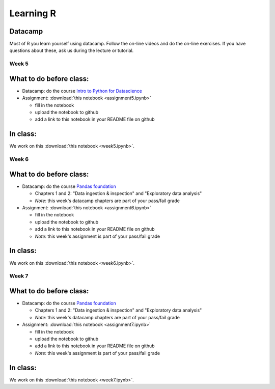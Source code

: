 Learning R
==========

.. _R:

.. Misja: in iedere week plannen we 1. de datacamp chapters die ze moeten doen; 2. de assignment die ze moeten maken en 3. de notebook die we in class door gaan nemen; in de weken 6 en 7 zijn 1 en 2 onderdeel van de pass/fail grade; je kunt de syntax volgen die ik in mijn python.rst file gebruik; in R_old.rst staat het materiaal dat je vorig jaar gebruikt hebt.
   De assignment notebook heet "assignment5.ipynb" voor week 5 (etc)
   De notebook die in class besproken wordt heet: "week6.ipynb" voor week 6 (etc)


Datacamp
--------

Most of R you learn yourself using datacamp. Follow the on-line videos and do
the on-line exercises. If you have questions about these, ask us during the
lecture or tutorial.

.. _week5:

Week 5
~~~~~~

What to do before class:
------------------------

* Datacamp: do the course `Intro to Python for Datascience <https://www.datacamp.com/courses/intro-to-python-for-data-science>`_
* Assignment: :download:`this notebook <assignment5.ipynb>`

  * fill in the notebook
  * upload the notebook to github
  * add a link to this notebook in your README file on github

In class:
---------

We work on this :download:`this notebook <week5.ipynb>`.



.. _week6:

Week 6
~~~~~~

What to do before class:
------------------------

* Datacamp: do the course `Pandas foundation <https://www.datacamp.com/courses/pandas-foundations>`_

  * Chapters 1 and 2: "Data ingestion & inspection" and "Exploratory data analysis"
  * *Note*: this week's datacamp chapters are part of your pass/fail grade

* Assignment: :download:`this notebook <assignment6.ipynb>`
  
  * fill in the notebook
  * upload the notebook to github
  * add a link to this notebook in your README file on github
  * *Note*: this week's assignment is part of your pass/fail grade

    
In class:
---------

We work on this :download:`this notebook <week6.ipynb>`.


.. _week7:
    
Week 7
~~~~~~


What to do before class:
------------------------

* Datacamp: do the course `Pandas foundation <https://www.datacamp.com/courses/pandas-foundations>`_

  * Chapters 1 and 2: "Data ingestion & inspection" and "Exploratory data analysis"
  * *Note*: this week's datacamp chapters are part of your pass/fail grade

* Assignment: :download:`this notebook <assignment7.ipynb>`

  * fill in the notebook
  * upload the notebook to github
  * add a link to this notebook in your README file on github
  * *Note*: this week's assignment is part of your pass/fail grade

    
In class:
---------

We work on this :download:`this notebook <week7.ipynb>`.

